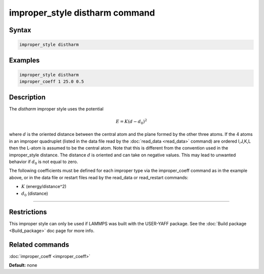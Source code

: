 .. index:: improper_style distharm

improper_style distharm command
===============================

Syntax
""""""

.. code-block:: LAMMPS

   improper_style distharm

Examples
""""""""


.. code-block:: LAMMPS

   improper_style distharm
   improper_coeff 1 25.0 0.5

Description
"""""""""""

The *distharm* improper style uses the potential

.. math::

   E = K (d - d_0)^2


where :math:`d` is the oriented distance between the central atom and the plane formed
by the other three atoms.  If the 4 atoms in an improper quadruplet
(listed in the data file read by the :doc:`read_data <read_data>`
command) are ordered I,J,K,L then the L-atom is assumed to be the
central atom. Note that this is different from the convention used
in the improper\_style distance. The distance :math:`d` is oriented and can take
on negative values. This may lead to unwanted behavior if :math:`d_0` is not equal to zero.

The following coefficients must be defined for each improper type via
the improper\_coeff command as in the example above, or in the data
file or restart files read by the read\_data or read\_restart commands:

* :math:`K` (energy/distance\^2)
* :math:`d_0` (distance)


----------


Restrictions
""""""""""""


This improper style can only be used if LAMMPS was built with the
USER-YAFF package.  See the :doc:`Build package <Build_package>` doc
page for more info.

Related commands
""""""""""""""""

:doc:`improper_coeff <improper_coeff>`

**Default:** none
